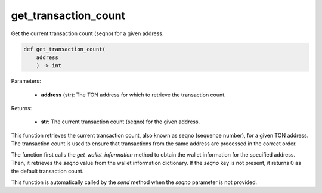 get_transaction_count
=====================

Get the current transaction count (seqno) for a given address.

.. code-block:: python
    
    def get_transaction_count(
        address
        ) -> int

Parameters:

    - **address** (str): The TON address for which to retrieve the transaction count.

Returns:

    - **str**: The current transaction count (seqno) for the given address.


This function retrieves the current transaction count, also known as seqno (sequence number),
for a given TON address. The transaction count is used to ensure that transactions from
the same address are processed in the correct order.

The function first calls the `get_wallet_information` method to obtain the wallet information
for the specified address. Then, it retrieves the `seqno` value from the wallet information
dictionary. If the `seqno` key is not present, it returns 0 as the default transaction count.

This function is automatically called by the `send` method when the `seqno` parameter is not provided.
